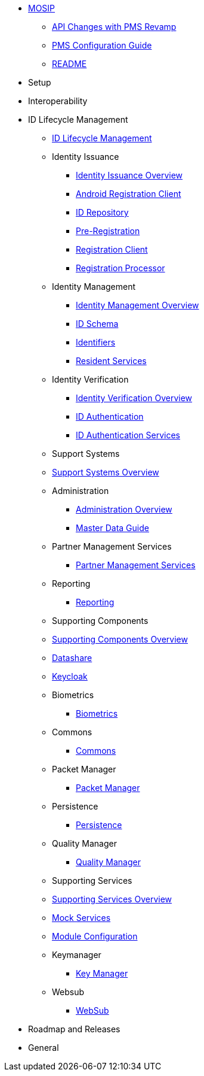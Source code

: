 * xref:index.adoc[MOSIP]
** xref:api-changes-with-pms-revamp.adoc[API Changes with PMS Revamp]
** xref:pms-configuration-guide.adoc[PMS Configuration Guide]
** xref:README.adoc[README]


* Setup

* Interoperability

* ID Lifecycle Management
** xref:id-lifecycle-management/README.adoc[ID Lifecycle Management]
** Identity Issuance
*** xref:id-lifecycle-management/identity-issuance/README.adoc[Identity Issuance Overview]
*** xref:id-lifecycle-management/identity-issuance/android-registration-client/README.adoc[Android Registration Client]
*** xref:id-lifecycle-management/identity-issuance/id-repository/README.adoc[ID Repository]
*** xref:id-lifecycle-management/identity-issuance/pre-registration/README.adoc[Pre-Registration]
*** xref:id-lifecycle-management/identity-issuance/registration-client/README.adoc[Registration Client]
*** xref:id-lifecycle-management/identity-issuance/registration-processor/README.adoc[Registration Processor]
** Identity Management
*** xref:id-lifecycle-management/identity-management/README.adoc[Identity Management Overview]
*** xref:id-lifecycle-management/identity-management/id-schema.adoc[ID Schema]
*** xref:id-lifecycle-management/identity-management/identifiers.adoc[Identifiers]
*** xref:id-lifecycle-management/identity-management/resident-services/README.adoc[Resident Services]
** Identity Verification
*** xref:id-lifecycle-management/identity-verification/README.adoc[Identity Verification Overview]
*** xref:id-lifecycle-management/identity-verification/id-authentication.adoc[ID Authentication]
*** xref:id-lifecycle-management/identity-verification/id-authentication-services/README.adoc[ID Authentication Services]

** Support Systems
** xref:id-lifecycle-management/support-systems/README.adoc[Support Systems Overview]
** Administration
*** xref:id-lifecycle-management/support-systems/administration/README.adoc[Administration Overview]
*** xref:id-lifecycle-management/support-systems/administration/masterdata-guide.adoc[Master Data Guide]
** Partner Management Services
*** xref:id-lifecycle-management/support-systems/partner-management-services/README.adoc[Partner Management Services]
** Reporting
*** xref:id-lifecycle-management/support-systems/reporting/README.adoc[Reporting]

** Supporting Components
** xref:id-lifecycle-management/supporting-components/README.adoc[Supporting Components Overview]
** xref:id-lifecycle-management/supporting-components/datashare.adoc[Datashare]
** xref:id-lifecycle-management/supporting-components/keycloak.adoc[Keycloak]
** Biometrics
*** xref:id-lifecycle-management/supporting-components/biometrics/README.adoc[Biometrics]
** Commons
*** xref:id-lifecycle-management/supporting-components/commons/README.adoc[Commons]
** Packet Manager
*** xref:id-lifecycle-management/supporting-components/packet-manager/README.adoc[Packet Manager]
** Persistence
*** xref:id-lifecycle-management/supporting-components/persistence/README.adoc[Persistence]
** Quality Manager
*** xref:id-lifecycle-management/supporting-components/quality-manager/README.adoc[Quality Manager]

** Supporting Services
** xref:id-lifecycle-management/supporting-services/README.adoc[Supporting Services Overview]
** xref:id-lifecycle-management/supporting-services/mock-services.adoc[Mock Services]
** xref:id-lifecycle-management/supporting-services/module-configuration.adoc[Module Configuration]
** Keymanager
*** xref:id-lifecycle-management/supporting-services/keymanager/README.adoc[Key Manager]
** Websub
*** xref:id-lifecycle-management/supporting-services/websub/README.adoc[WebSub]


* Roadmap and Releases
* General